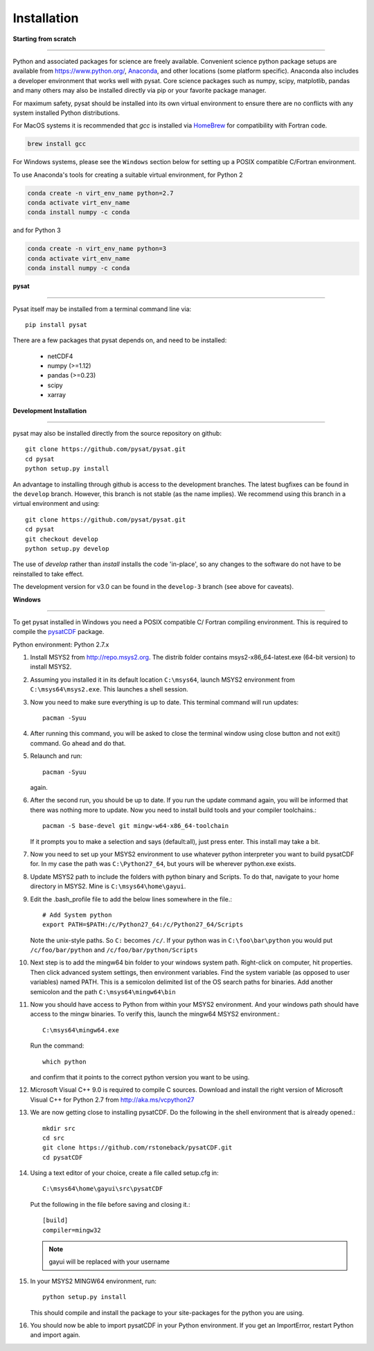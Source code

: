 
Installation
============

**Starting from scratch**

----

Python and associated packages for science are freely available. Convenient
science python package setups are available from `<https://www.python.org/>`_,
`Anaconda <https://www.anaconda.com/distribution/>`_, and other locations
(some platform specific). Anaconda also includes a developer environment
that works well with pysat. Core science packages such as numpy, scipy,
matplotlib, pandas and many others may also be installed directly via pip or
your favorite package manager.

For maximum safety, pysat should be installed into its own virtual
environment to ensure there are no conflicts with any system installed Python
distributions.

For MacOS systems it is recommended that `gcc` is installed via
`HomeBrew <https://brew.sh>`_ for compatibility with Fortran code.

.. code:: bash

    brew install gcc

For Windows systems, please see the ``Windows`` section below
for setting up a POSIX compatible C/Fortran environment.

To use Anaconda's tools for creating a suitable virtual environment, for Python
2

.. code:: bash

    conda create -n virt_env_name python=2.7
    conda activate virt_env_name
    conda install numpy -c conda
and for Python 3

.. code:: bash

    conda create -n virt_env_name python=3
    conda activate virt_env_name
    conda install numpy -c conda

**pysat**

----

Pysat itself may be installed from a terminal command line via::

   pip install pysat

There are a few packages that pysat depends on, and need to be installed:

     * netCDF4
     * numpy (>=1.12)
     * pandas (>=0.23)
     * scipy
     * xarray


**Development Installation**

----

pysat may also be installed directly from the source repository on github::

   git clone https://github.com/pysat/pysat.git
   cd pysat
   python setup.py install

An advantage to installing through github is access to the development branches.
The latest bugfixes can be found in the ``develop`` branch. However, this
branch is not stable (as the name implies). We recommend using this branch in a
virtual environment and using::

   git clone https://github.com/pysat/pysat.git
   cd pysat
   git checkout develop
   python setup.py develop

The use of `develop` rather than `install` installs the code 'in-place', so
any changes to the software do not have to be reinstalled to take effect.

The development version for v3.0 can be found in the ``develop-3``
branch (see above for caveats).


**Windows**

----

To get pysat installed in Windows you need a POSIX compatible C/ Fortran
compiling environment. This is required to compile the
`pysatCDF <https://github.com/pysat/pysatCDF/>`_ package.

Python environment: Python 2.7.x

#. Install MSYS2 from `<http://repo.msys2.org>`_. The distrib folder contains
   msys2-x86_64-latest.exe (64-bit version) to install MSYS2.
#. Assuming you installed it in its default location ``C:\msys64``, launch
   MSYS2 environment from ``C:\msys64\msys2.exe``. This launches a shell session.
#. Now you need to make sure everything is up to date.  This terminal command
   will run updates::

    pacman -Syuu

#. After running this command, you will be asked to close the terminal window
   using close button and not exit() command. Go ahead and do that.
#. Relaunch and run::

    pacman -Syuu

   again.
#. After the second run, you should be up to date. If you run the update command
   again, you will be informed that there was nothing more to update. Now you
   need to install build tools and your compiler toolchains.::

    pacman -S base-devel git mingw-w64-x86_64-toolchain

   If it prompts you to make a selection and says (default:all), just press enter.  This install may take a bit.
#. Now you need to set up your MSYS2 environment to use whatever python interpreter you want to build pysatCDF for. In my case the path was ``C:\Python27_64``, but yours will be wherever python.exe exists.
#. Update MSYS2 path to include the folders with python binary and Scripts. To do that, navigate to your home directory in MSYS2. Mine is ``C:\msys64\home\gayui``.
#. Edit the .bash_profile file to add the below lines somewhere in the file.::

    # Add System python
    export PATH=$PATH:/c/Python27_64:/c/Python27_64/Scripts

   Note the unix-style paths. So ``C:`` becomes ``/c/``. If your python was in ``C:\foo\bar\python`` you would put ``/c/foo/bar/python`` and ``/c/foo/bar/python/Scripts``
#. Next step is to add the mingw64 bin folder to your windows system path. Right-click on computer, hit properties. Then click advanced system settings, then environment variables. Find the system variable (as opposed to user variables) named PATH. This is a semicolon delimited list of the OS search paths for binaries. Add another semicolon and the path ``C:\msys64\mingw64\bin``
#. Now you should have access to Python from within your MSYS2 environment. And your windows path should have access to the mingw binaries. To verify this, launch the mingw64 MSYS2 environment.::

    C:\msys64\mingw64.exe

   Run the command::

    which python

   and confirm that it points to the correct python version you want to be using.
#. Microsoft Visual C++ 9.0 is required to compile C sources. Download and
   install the right version of Microsoft Visual C++ for Python 2.7
   from `<http://aka.ms/vcpython27>`_
#. We are now getting close to installing pysatCDF. Do the following in the
   shell environment that is already opened.::

		mkdir src
		cd src
		git clone https://github.com/rstoneback/pysatCDF.git
		cd pysatCDF

#. Using a text editor of your choice, create a file called setup.cfg in::

		C:\msys64\home\gayui\src\pysatCDF


   Put the following in the file before saving and closing it.::

		[build]
		compiler=mingw32

   .. note::

       gayui will be replaced with your username

#. In your MSYS2 MINGW64 environment, run::

		python setup.py install

   This should compile and install the package to your site-packages for the python you are using.
#. You should now be able to import pysatCDF in your Python environment. If you get an ImportError, restart Python and import again.
